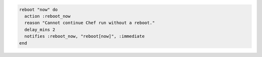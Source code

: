 .. This is an included how-to. 

.. To reboot immediately:

.. code-block:: ruby

   reboot "now" do
     action :reboot_now
     reason "Cannot continue Chef run without a reboot."
     delay_mins 2
     notifies :reboot_now, "reboot[now]", :immediate
   end
